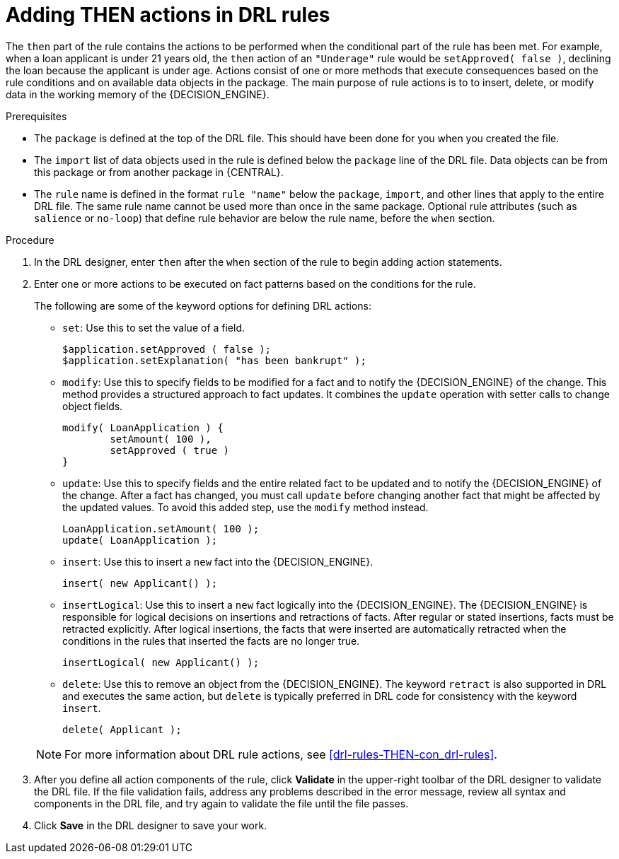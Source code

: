 [id='drl-rules-THEN-proc']
= Adding THEN actions in DRL rules

The `then` part of the rule contains the actions to be performed when the conditional part of the rule has been met. For example, when a loan applicant is under 21 years old, the `then` action of an `"Underage"` rule would be `setApproved( false )`, declining the loan because the applicant is under age. Actions consist of one or more methods that execute consequences based on the rule conditions and on available data objects in the package. The main purpose of rule actions is to to insert, delete, or modify data in the working memory of the {DECISION_ENGINE}.

.Prerequisites
* The `package` is defined at the top of the DRL file. This should have been done for you when you created the file.
* The `import` list of data objects used in the rule is defined below the `package` line of the DRL file. Data objects can be from this package or from another package in {CENTRAL}.
* The `rule` name is defined in the format `rule "name"` below the `package`, `import`, and other lines that apply to the entire DRL file. The same rule name cannot be used more than once in the same package. Optional rule attributes (such as `salience` or `no-loop`) that define rule behavior are below the rule name, before the `when` section.

.Procedure
. In the DRL designer, enter `then` after the `when` section of the rule to begin adding action statements.
. Enter one or more actions to be executed on fact patterns based on the conditions for the rule.
+
The following are some of the keyword options for defining DRL actions:
+
* `set`: Use this to set the value of a field.
+
[source]
----
$application.setApproved ( false );
$application.setExplanation( "has been bankrupt" );
----
+
* `modify`: Use this to specify fields to be modified for a fact and to notify the {DECISION_ENGINE} of the change. This method provides a structured approach to fact updates. It combines the `update` operation with setter calls to change object fields.
+
[source]
----
modify( LoanApplication ) {
        setAmount( 100 ),
        setApproved ( true )
}
----
+
* `update`: Use this to specify fields and the entire related fact to be updated and to notify the {DECISION_ENGINE} of the change. After a fact has changed, you must call `update` before changing another fact that might be affected by the updated values. To avoid this added step, use the `modify` method instead.
+
[source]
----
LoanApplication.setAmount( 100 );
update( LoanApplication );
----
+
* `insert`: Use this to insert a `new` fact into the {DECISION_ENGINE}.
+
[source]
----
insert( new Applicant() );
----
+
* `insertLogical`: Use this to insert a `new` fact logically into the {DECISION_ENGINE}. The {DECISION_ENGINE} is responsible for logical decisions on insertions and retractions of facts. After regular or stated insertions, facts must be retracted explicitly. After logical insertions, the facts that were inserted are automatically retracted when the conditions in the rules that inserted the facts are no longer true.
+
[source]
----
insertLogical( new Applicant() );
----
+
* `delete`: Use this to remove an object from the {DECISION_ENGINE}. The keyword `retract` is also supported in DRL and executes the same action, but `delete` is typically preferred in DRL code for consistency with the keyword `insert`.
+
[source]
----
delete( Applicant );
----

+
NOTE: For more information about DRL rule actions, see xref:drl-rules-THEN-con_drl-rules[].

. After you define all action components of the rule, click *Validate* in the upper-right toolbar of the DRL designer to validate the DRL file. If the file validation fails, address any problems described in the error message, review all syntax and components in the DRL file, and try again to validate the file until the file passes.
. Click *Save* in the DRL designer to save your work.
